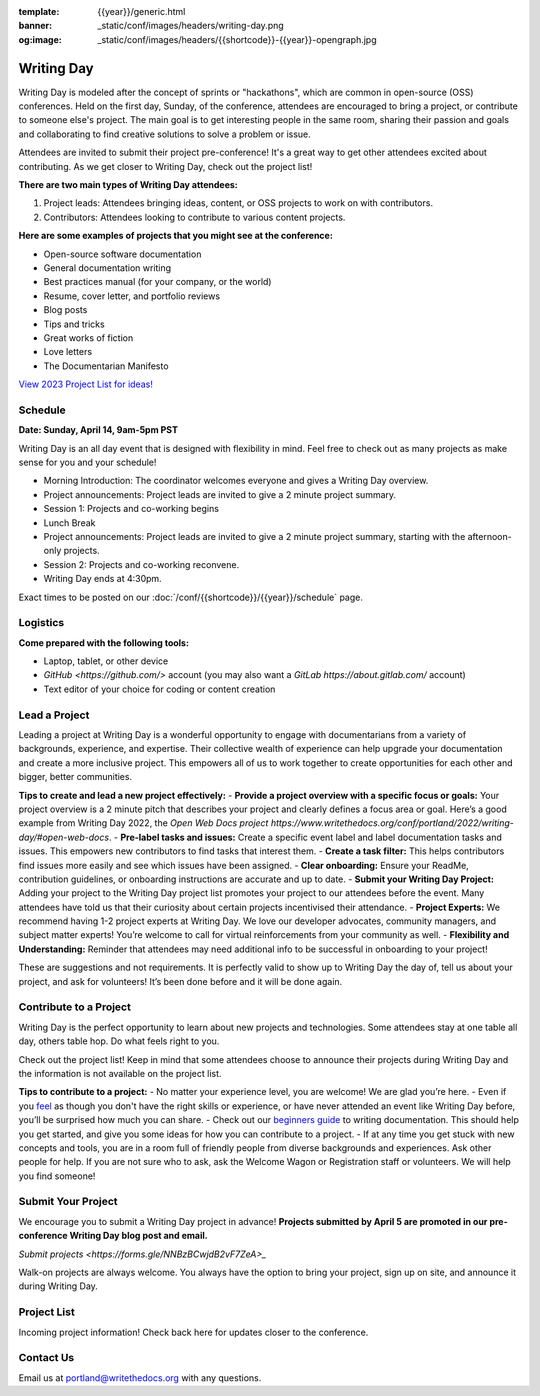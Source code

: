 :template: {{year}}/generic.html
:banner: _static/conf/images/headers/writing-day.png
:og:image: _static/conf/images/headers/{{shortcode}}-{{year}}-opengraph.jpg

Writing Day
===========

Writing Day is modeled after the concept of sprints or "hackathons", which are common in open-source (OSS) conferences. Held on the first day, Sunday, of the conference, attendees are encouraged to bring a project, or contribute to someone else's project. The main goal is to get interesting people in the same room, sharing their passion and goals and collaborating to find creative solutions to solve a problem or issue.

Attendees are invited to submit their project pre-conference! It's a great way to get other attendees excited about contributing. As we get closer to Writing Day, check out the project list!

**There are two main types of Writing Day attendees:**

1. Project leads: Attendees bringing ideas, content, or OSS projects to work on with contributors.
2. Contributors: Attendees looking to contribute to various content projects.

**Here are some examples of projects that you might see at the conference:**

-  Open-source software documentation
-  General documentation writing
-  Best practices manual (for your company, or the world)
-  Resume, cover letter, and portfolio reviews
-  Blog posts
-  Tips and tricks
-  Great works of fiction
-  Love letters
-  The Documentarian Manifesto

`View 2023 Project List for ideas! <https://www.writethedocs.org/conf/portland/2023/writing-day/>`_

Schedule 
--------

**Date: Sunday, April 14, 9am-5pm PST** 

Writing Day is an all day event that is designed with flexibility in mind. Feel free to check out as many projects as make sense for you and your schedule!

-  Morning Introduction: The coordinator welcomes everyone and gives a Writing Day overview.
-  Project announcements: Project leads are invited to give a 2 minute project summary.
-  Session 1: Projects and co-working begins
-  Lunch Break
-  Project announcements: Project leads are invited to give a 2 minute project summary, starting with the afternoon-only projects.
-  Session 2: Projects and co-working reconvene.
-  Writing Day ends at 4:30pm.

Exact times to be posted on our :doc:`/conf/{{shortcode}}/{{year}}/schedule` page. 

Logistics
---------

**Come prepared with the following tools:**

-  Laptop, tablet, or other device 
-  `GitHub <https://github.com/>` account (you may also want a `GitLab https://about.gitlab.com/` account)
-  Text editor of your choice for coding or content creation

Lead a Project
--------------
Leading a project at Writing Day is a wonderful opportunity to engage with documentarians from a variety of backgrounds, experience, and expertise. Their collective wealth of experience can help upgrade your documentation and create a more inclusive project. This empowers all of us to work together to create opportunities for each other and bigger, better communities.


**Tips to create and lead a new project effectively:** 
- **Provide a project overview with a specific focus or goals:** Your project overview is a 2 minute pitch that describes your project and clearly defines a focus area or goal. Here’s a good example from Writing Day 2022, the `Open Web Docs project https://www.writethedocs.org/conf/portland/2022/writing-day/#open-web-docs`.
- **Pre-label tasks and issues:** Create a specific event label and label documentation tasks and issues. This empowers new contributors to find tasks that interest them.
- **Create a task filter:** This  helps contributors find issues more easily and see which issues have been assigned.
- **Clear onboarding:** Ensure your ReadMe, contribution guidelines, or onboarding instructions are accurate and up to date.
- **Submit your Writing Day Project:** Adding your project to the Writing Day project list promotes your project to our attendees before the event. Many attendees have told us that their curiosity about certain projects incentivised their attendance.
- **Project Experts:** We recommend having 1-2 project experts at Writing Day. We love our developer advocates, community managers, and subject matter experts! You’re welcome to call for virtual reinforcements from your community as well.
- **Flexibility and Understanding:** Reminder that attendees may need additional info to be successful in onboarding to your project!

These are suggestions and not requirements. It is perfectly valid to show up to Writing Day the day of, tell us about your project, and ask for volunteers! It’s been done before and it will be done again.

Contribute to a Project
-----------------------

Writing Day is the perfect opportunity to learn about new projects and technologies. Some attendees stay at one table all day, others table hop. Do what feels right to you.

Check out the project list! Keep in mind that some attendees choose to announce their projects during Writing Day and the information is not available on the project list.

**Tips to contribute to a project:**
- No matter your experience level, you are welcome! We are glad you’re here. - Even if you `feel <http://en.wikipedia.org/wiki/Impostor_syndrome>`__ as though you don't have the right skills or experience, or have never attended an event like Writing Day before, you’ll be surprised how much you can share.
- Check out our `beginners guide <https://www.writethedocs.org/guide/writing/beginners-guide-to-docs/>`_ to writing documentation. This should help you get started, and give you some ideas for how you can contribute to a project.
- If at any time you get stuck with new concepts and tools, you are in a room full of friendly people from diverse backgrounds and experiences. Ask other people for help. If you are not sure who to ask, ask the Welcome Wagon or Registration staff or volunteers. We will help you find someone!

Submit Your Project
-------------------
We encourage you to submit a Writing Day project in advance! **Projects submitted by April 5 are promoted in our pre-conference Writing Day blog post and email.**
 
`Submit projects <https://forms.gle/NNBzBCwjdB2vF7ZeA>_`

Walk-on projects are always welcome. You always have the option to bring your project, sign up on site, and announce it during Writing Day.

Project List
------------

Incoming project information! Check back here for updates closer to the conference.

Contact Us
----------

Email us at portland@writethedocs.org with any questions.
